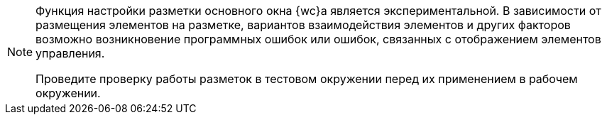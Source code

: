 [NOTE]
====
Функция настройки разметки основного окна {wc}а является экспериментальной. В зависимости от размещения элементов на разметке, вариантов взаимодействия элементов и других факторов возможно возникновение программных ошибок или ошибок, связанных с отображением элементов управления.

Проведите проверку работы разметок в тестовом окружении перед их применением в рабочем окружении.
====
